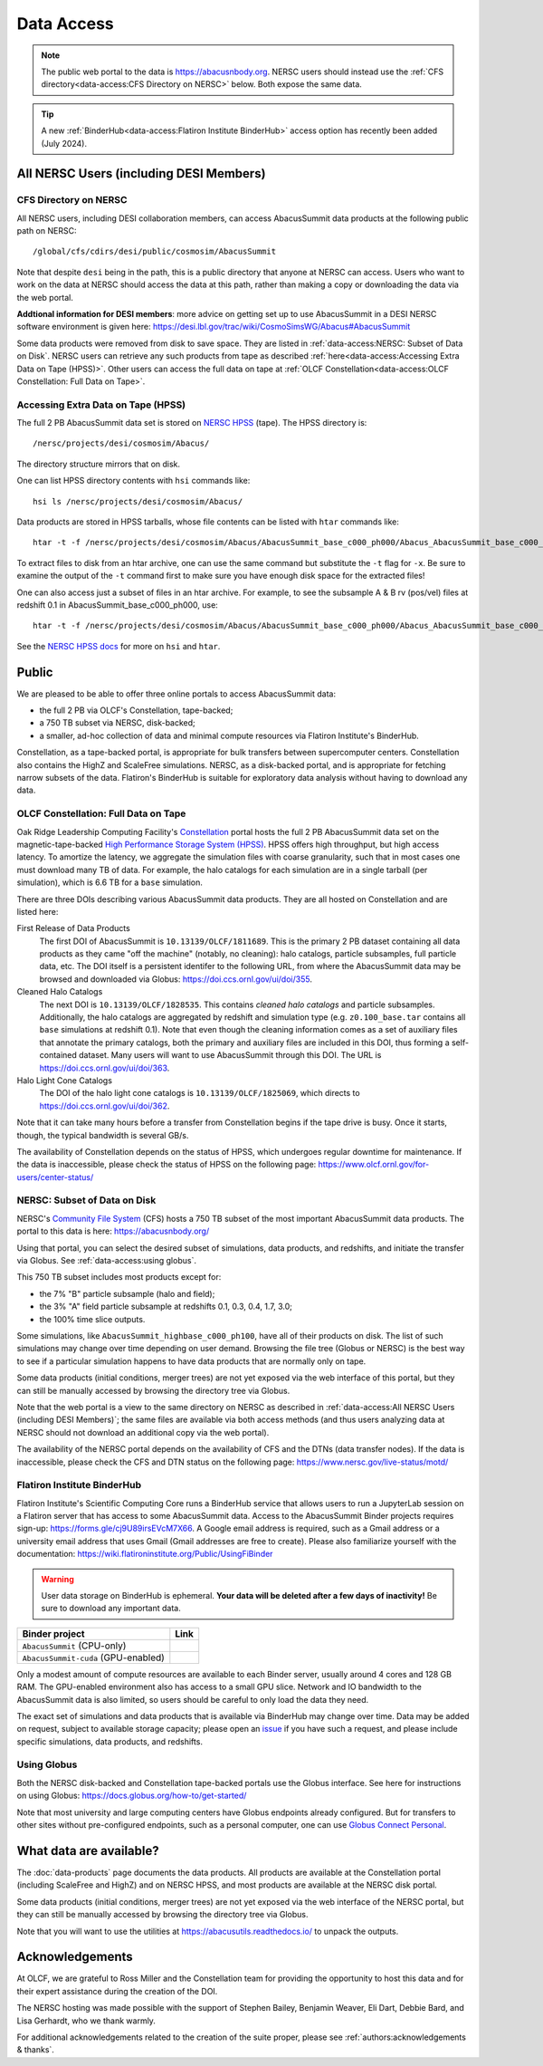 .. highlight:: none

Data Access
===========

.. note::
  The public web portal to the data is https://abacusnbody.org. NERSC users should instead use the :ref:`CFS directory<data-access:CFS Directory on NERSC>` below. Both expose the same data.

.. tip::
  A new :ref:`BinderHub<data-access:Flatiron Institute BinderHub>` access option has recently been added (July 2024).

All NERSC Users (including DESI Members)
----------------------------------------

CFS Directory on NERSC
~~~~~~~~~~~~~~~~~~~~~~
All NERSC users, including DESI collaboration members, can access AbacusSummit data products at the following public path on NERSC::

  /global/cfs/cdirs/desi/public/cosmosim/AbacusSummit

Note that despite ``desi`` being in the path, this is a public directory that anyone at NERSC can access. Users who want to work on the data at NERSC should access the data at this path, rather than making a copy or downloading the data via the web portal.

**Addtional information for DESI members**: more advice on getting set up to use AbacusSummit in a DESI NERSC software environment is given here: https://desi.lbl.gov/trac/wiki/CosmoSimsWG/Abacus#AbacusSummit

Some data products were removed from disk to save space. They are listed in :ref:`data-access:NERSC: Subset of Data on Disk`. NERSC users can retrieve any such products from tape as described :ref:`here<data-access:Accessing Extra Data on Tape (HPSS)>`. Other users can access the full data on tape at :ref:`OLCF Constellation<data-access:OLCF Constellation: Full Data on Tape>`.

Accessing Extra Data on Tape (HPSS)
~~~~~~~~~~~~~~~~~~~~~~~~~~~~~~~~~~~
The full 2 PB AbacusSummit data set is stored on `NERSC HPSS <https://docs.nersc.gov/filesystems/archive/>`_ (tape). The HPSS directory is::

  /nersc/projects/desi/cosmosim/Abacus/
  
The directory structure mirrors that on disk.

One can list HPSS directory contents with ``hsi`` commands like::

  hsi ls /nersc/projects/desi/cosmosim/Abacus/

Data products are stored in HPSS tarballs, whose file contents can be listed with ``htar`` commands like::

  htar -t -f /nersc/projects/desi/cosmosim/Abacus/AbacusSummit_base_c000_ph000/Abacus_AbacusSummit_base_c000_ph000_halos.tar

To extract files to disk from an htar archive, one can use the same command but substitute the ``-t`` flag for ``-x``. Be sure to examine the output of the ``-t`` command first to make sure you have enough disk space for the extracted files!

One can also access just a subset of files in an htar archive. For example, to see the subsample A & B rv (pos/vel) files at redshift 0.1 in AbacusSummit_base_c000_ph000, use::

  htar -t -f /nersc/projects/desi/cosmosim/Abacus/AbacusSummit_base_c000_ph000/Abacus_AbacusSummit_base_c000_ph000_halos.tar './halos/z0.100/{halo,field}_rv_{A,B}'

See the `NERSC HPSS docs <https://docs.nersc.gov/filesystems/archive/>`_ for more on ``hsi`` and ``htar``.

Public
-------
We are pleased to be able to offer three online portals to access AbacusSummit data:

- the full 2 PB via OLCF's Constellation, tape-backed;
- a 750 TB subset via NERSC, disk-backed;
- a smaller, ad-hoc collection of data and minimal compute resources via Flatiron Institute's BinderHub.

Constellation, as a tape-backed portal, is appropriate for bulk transfers between supercomputer centers. Constellation also contains the HighZ and ScaleFree simulations.  NERSC, as a disk-backed portal, and is appropriate for fetching narrow subsets of the data. Flatiron's BinderHub is suitable for exploratory data analysis without having to download any data.

OLCF Constellation: Full Data on Tape
~~~~~~~~~~~~~~~~~~~~~~~~~~~~~~~~~~~~~
Oak Ridge Leadership Computing Facility's `Constellation <https://www.olcf.ornl.gov/olcf-resources/rd-project/constellation-doi-framework-and-portal/>`_ portal hosts the full 2 PB AbacusSummit data set on the magnetic-tape-backed `High Performance Storage System (HPSS) <https://www.olcf.ornl.gov/olcf-resources/data-visualization-resources/hpss/>`_.  HPSS offers high throughput, but high access latency.  To amortize the latency, we aggregate the simulation files with coarse granularity, such that in most cases one must download many TB of data. For example, the halo catalogs for each simulation are in a single tarball (per simulation), which is 6.6 TB for a ``base`` simulation.

There are three DOIs describing various AbacusSummit data products. They are all hosted on Constellation and are listed here:

First Release of Data Products
  The first DOI of AbacusSummit is ``10.13139/OLCF/1811689``.  This is the primary 2 PB dataset containing all data products as they came "off the machine" (notably, no cleaning): halo catalogs, particle subsamples, full particle data, etc.  The DOI itself is a persistent identifer to the following URL, from where the AbacusSummit data may be browsed and downloaded via Globus: https://doi.ccs.ornl.gov/ui/doi/355.
  
Cleaned Halo Catalogs
  The next DOI is ``10.13139/OLCF/1828535``. This contains *cleaned halo catalogs* and particle subsamples.  Additionally, the halo catalogs are aggregated by redshift and simulation type (e.g. ``z0.100_base.tar`` contains all ``base`` simulations at redshift 0.1). Note that even though the cleaning information comes as a set of auxiliary files that annotate the primary catalogs, both the primary and auxiliary files are included in this DOI, thus forming a self-contained dataset. Many users will want to use AbacusSummit through this DOI.  The URL is https://doi.ccs.ornl.gov/ui/doi/363.
  
Halo Light Cone Catalogs
  The DOI of the halo light cone catalogs is ``10.13139/OLCF/1825069``, which directs to https://doi.ccs.ornl.gov/ui/doi/362.
  
Note that it can take many hours before a transfer from Constellation begins if the tape drive is busy. Once it starts, though, the typical bandwidth is several GB/s.

The availability of Constellation depends on the status of HPSS, which undergoes regular downtime for maintenance. If the data is inaccessible, please check the status of HPSS on the following page: https://www.olcf.ornl.gov/for-users/center-status/

NERSC: Subset of Data on Disk
~~~~~~~~~~~~~~~~~~~~~~~~~~~~~
NERSC's `Community File System <https://docs.nersc.gov/filesystems/community/>`_ (CFS) hosts a 750 TB subset of the most important AbacusSummit data products.  The portal to this data is here: https://abacusnbody.org/

Using that portal, you can select the desired subset of simulations, data products, and redshifts, and initiate the transfer via Globus.  See :ref:`data-access:using globus`.

This 750 TB subset includes most products except for:

- the 7% "B" particle subsample (halo and field);
- the 3% "A" field particle subsample at redshifts 0.1, 0.3, 0.4, 1.7, 3.0;
- the 100% time slice outputs.

Some simulations, like ``AbacusSummit_highbase_c000_ph100``, have all of their products on disk.  The list of such simulations may change over time depending on user demand.  Browsing the file tree (Globus or NERSC) is the best way to see if a particular simulation happens to have data products that are normally only on tape.

Some data products (initial conditions, merger trees) are not yet exposed via the web interface of this portal, but they can still be manually accessed by browsing the directory tree via Globus.

Note that the web portal is a view to the same directory on NERSC as described in :ref:`data-access:All NERSC Users (including DESI Members)`; the same files are available via both access methods (and thus users analyzing data at NERSC should not download an additional copy via the web portal).

The availability of the NERSC portal depends on the availability of CFS and the DTNs (data transfer nodes). If the data is inaccessible, please check the CFS and DTN status on the following page: https://www.nersc.gov/live-status/motd/

Flatiron Institute BinderHub
~~~~~~~~~~~~~~~~~~~~~~~~~~~~
Flatiron Institute's Scientific Computing Core runs a BinderHub service that allows users to run a JupyterLab session on a Flatiron server that has access to some AbacusSummit data.  Access to the AbacusSummit Binder projects requires sign-up: https://forms.gle/cj9U89irsEVcM7X66. A Google email address is required, such as a Gmail address or a university email address that uses Gmail (Gmail addresses are free to create). Please also familiarize yourself with the documentation: https://wiki.flatironinstitute.org/Public/UsingFiBinder

.. warning::
    User data storage on BinderHub is ephemeral. **Your data will be deleted after a few days of inactivity!** Be sure to download any important data.

===================================  ==========================
Binder project                       Link
===================================  ==========================
``AbacusSummit`` (CPU-only)          |Binder AbacusSummit|
``AbacusSummit-cuda`` (GPU-enabled)  |Binder AbacusSummit-cuda|
===================================  ==========================

Only a modest amount of compute resources are available to each Binder server, usually around 4 cores and 128 GB RAM. The GPU-enabled environment also has access to a small GPU slice.  Network and IO bandwidth to the AbacusSummit data is also limited, so users should be careful to only load the data they need.

The exact set of simulations and data products that is available via BinderHub may change over time. Data may be added on request, subject to available storage capacity; please open an `issue <https://github.com/abacusorg/AbacusSummit/issues>`_ if you have such a request, and please include specific simulations, data products, and redshifts.

Using Globus
~~~~~~~~~~~~
Both the NERSC disk-backed and Constellation tape-backed portals use the Globus interface.  See here for instructions on using Globus: https://docs.globus.org/how-to/get-started/

Note that most university and large computing centers have Globus endpoints already configured.  But for transfers to other sites without pre-configured endpoints, such as a personal computer, one can use `Globus Connect Personal <https://www.globus.org/globus-connect-personal>`_.

What data are available?
------------------------
The :doc:`data-products` page documents the data products.  All products are available at the Constellation portal (including ScaleFree and HighZ) and on NERSC HPSS, and most products are available at the NERSC disk portal.

Some data products (initial conditions, merger trees) are not yet exposed via the web interface of the NERSC portal, but they can still be manually accessed by browsing the directory tree via Globus.

Note that you will want to use the utilities at
https://abacusutils.readthedocs.io/
to unpack the outputs. 

Acknowledgements
----------------
At OLCF, we are grateful to Ross Miller and the Constellation team for providing the opportunity to host this data and for their expert assistance during the creation of the DOI.

The NERSC hosting was made possible with the support of Stephen Bailey, Benjamin Weaver, Eli Dart, Debbie Bard, and Lisa Gerhardt, who we thank warmly.

For additional acknowledgements related to the creation of the suite proper, please see :ref:`authors:acknowledgements & thanks`.


.. |Binder AbacusSummit| image:: https://mybinder.org/badge_logo.svg
   :target: https://binder.flatironinstitute.org/~lgarrison/AbacusSummit

.. |Binder AbacusSummit-cuda| image:: https://mybinder.org/badge_logo.svg
   :target: https://binder.flatironinstitute.org/~lgarrison/AbacusSummit-cuda

